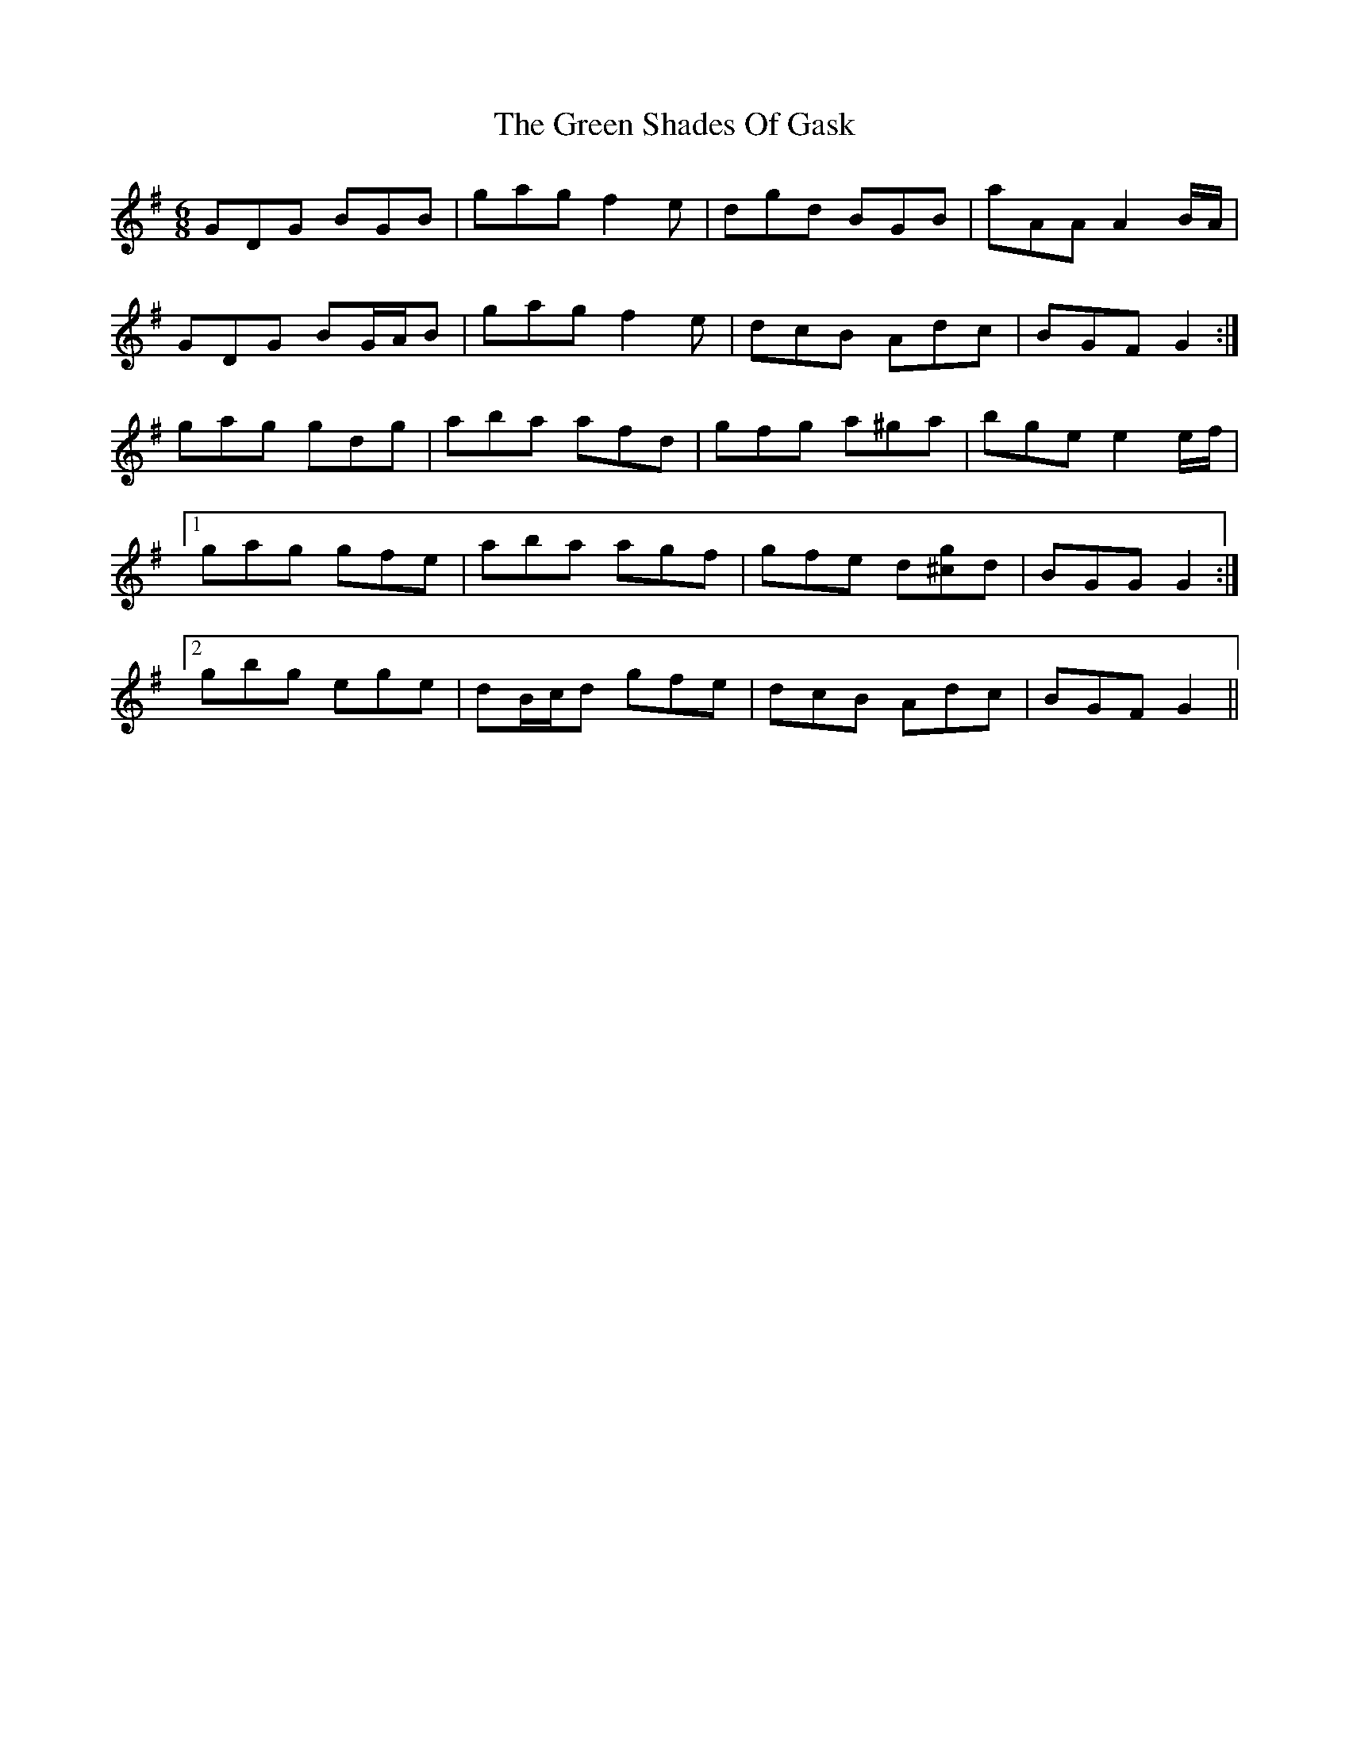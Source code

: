 X: 16196
T: Green Shades Of Gask, The
R: jig
M: 6/8
K: Gmajor
GDG BGB|gag f2 e|dgd BGB|aAA A2 B/A/|
GDG BG/A/B|gag f2 e|dcB Adc|BGF G2:|
gag gdg|aba afd|gfg a^ga|bge e2 e/f/|
[1 gag gfe|aba agf|gfe d[^cg]d|BGG G2:|
[2 gbg ege|dB/c/d gfe|dcB Adc|BGF G2||

